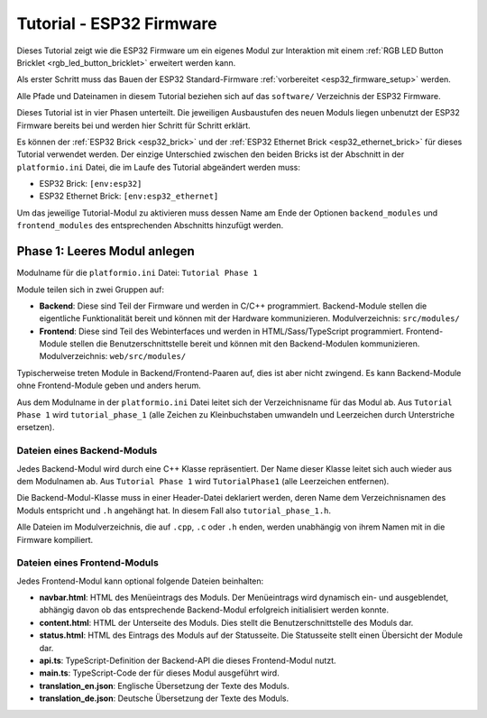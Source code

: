 
.. _tutorial_esp32_firmware:

Tutorial - ESP32 Firmware
=========================

Dieses Tutorial zeigt wie die ESP32 Firmware um ein eigenes Modul zur
Interaktion mit einem :ref:`RGB LED Button Bricklet <rgb_led_button_bricklet>`
erweitert werden kann.

.. image:: /Images/Tutorial/tutorial_esp32_hardware_600.jpg
   :scale: 100 %
   :alt: ESP32 Ethernet Brick mit angeschlossenem RGB LED Button Bricklet
   :align: center
   :target: ../../_images/Tutorial/tutorial_esp32_hardware_1200.jpg

Als erster Schritt muss das Bauen der ESP32 Standard-Firmware
:ref:`vorbereitet <esp32_firmware_setup>` werden.

Alle Pfade und Dateinamen in diesem Tutorial beziehen sich auf das ``software/``
Verzeichnis der ESP32 Firmware.

Dieses Tutorial ist in vier Phasen unterteilt. Die jeweiligen Ausbaustufen des
neuen Moduls liegen unbenutzt der ESP32 Firmware bereits bei und werden hier
Schritt für Schritt erklärt.

Es können der :ref:`ESP32 Brick <esp32_brick>` und der
:ref:`ESP32 Ethernet Brick <esp32_ethernet_brick>` für dieses Tutorial verwendet
werden. Der einzige Unterschied zwischen den beiden Bricks ist der Abschnitt
in der ``platformio.ini`` Datei, die im Laufe des Tutorial abgeändert werden
muss:

* ESP32 Brick: ``[env:esp32]``
* ESP32 Ethernet Brick: ``[env:esp32_ethernet]``

Um das jeweilige Tutorial-Modul zu aktivieren muss dessen Name am Ende der
Optionen ``backend_modules`` und ``frontend_modules`` des entsprechenden
Abschnitts hinzufügt werden.

Phase 1: Leeres Modul anlegen
-----------------------------

Modulname für die ``platformio.ini`` Datei: ``Tutorial Phase 1``

.. image:: /Images/Tutorial/tutorial_esp32_phase_1_de_600.png
   :scale: 100 %
   :alt: Webinterface Phase 1
   :align: center
   :target: ../../_images/Tutorial/tutorial_esp32_phase_1_de_1200.png

Module teilen sich in zwei Gruppen auf:

* **Backend**: Diese sind Teil der Firmware und werden in C/C++ programmiert.
  Backend-Module stellen die eigentliche Funktionalität bereit und können mit
  der Hardware kommunizieren. Modulverzeichnis: ``src/modules/``
* **Frontend**: Diese sind Teil des Webinterfaces und werden in
  HTML/Sass/TypeScript programmiert. Frontend-Module stellen die
  Benutzerschnittstelle bereit und können mit den Backend-Modulen kommunizieren.
  Modulverzeichnis: ``web/src/modules/``

Typischerweise treten Module in Backend/Frontend-Paaren auf, dies ist aber nicht
zwingend. Es kann Backend-Module ohne Frontend-Module geben und anders herum.

Aus dem Modulname in der ``platformio.ini`` Datei leitet sich der Verzeichnisname
für das Modul ab. Aus ``Tutorial Phase 1`` wird ``tutorial_phase_1`` (alle
Zeichen zu Kleinbuchstaben umwandeln und Leerzeichen durch Unterstriche ersetzen).

Dateien eines Backend-Moduls
^^^^^^^^^^^^^^^^^^^^^^^^^^^^

Jedes Backend-Modul wird durch eine C++ Klasse repräsentiert. Der Name dieser
Klasse leitet sich auch wieder aus dem Modulnamen ab. Aus ``Tutorial Phase 1``
wird ``TutorialPhase1`` (alle Leerzeichen entfernen).

Die Backend-Modul-Klasse muss in einer Header-Datei deklariert werden, deren
Name dem Verzeichnisnamen des Moduls entspricht und ``.h`` angehängt hat. In
diesem Fall also ``tutorial_phase_1.h``.

Alle Dateien im Modulverzeichnis, die auf ``.cpp``, ``.c`` oder ``.h`` enden,
werden unabhängig von ihrem Namen mit in die Firmware kompiliert.

Dateien eines Frontend-Moduls
^^^^^^^^^^^^^^^^^^^^^^^^^^^^^

Jedes Frontend-Modul kann optional folgende Dateien beinhalten:

* **navbar.html**: HTML des Menüeintrags des Moduls. Der Menüeintrags wird
  dynamisch ein- und ausgeblendet, abhängig davon ob das entsprechende
  Backend-Modul erfolgreich initialisiert werden konnte.
* **content.html**: HTML der Unterseite des Moduls. Dies stellt die
  Benutzerschnittstelle des Moduls dar.
* **status.html**: HTML des Eintrags des Moduls auf der Statusseite. Die
  Statusseite stellt einen Übersicht der Module dar.
* **api.ts**: TypeScript-Definition der Backend-API die dieses Frontend-Modul
  nutzt.
* **main.ts**: TypeScript-Code der für dieses Modul ausgeführt wird.
* **translation_en.json**: Englische Übersetzung der Texte des Moduls.
* **translation_de.json**: Deutsche Übersetzung der Texte des Moduls.
